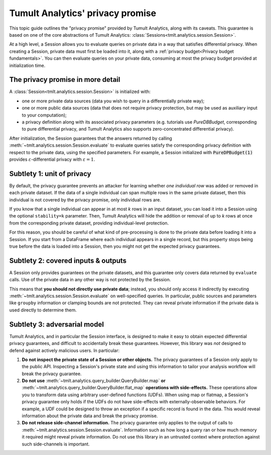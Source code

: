 .. _Privacy promise:

Tumult Analytics' privacy promise
=================================

..
    SPDX-License-Identifier: CC-BY-SA-4.0
    Copyright Tumult Labs 2022

This topic guide outlines the "privacy promise" provided by Tumult Analytics,
along with its caveats. This guarantee is based on one of the core abstractions
of Tumult Analytics: :class:`Sessions<tmlt.analytics.session.Session>`.

At a high level, a Session allows you to evaluate queries on private data in a
way that satisfies differential privacy. When creating a Session, private data
must first be loaded into it, along with a
:ref:`privacy budget<Privacy budget fundamentals>`. You can then evaluate
queries on your private data, consuming at most the privacy budget provided at
initialization time.

The privacy promise in more detail
----------------------------------

A :class:`Session<tmlt.analytics.session.Session>` is initialized with:

* one or more private data sources (data you wish to query in a differentially
  private way);
* one or more public data sources (data that does not require privacy
  protection, but may be used as auxiliary input to your computation);
* a privacy definition along with its associated privacy parameters (e.g.
  tutorials use `PureDBBudget`, corresponding to pure differential privacy, and
  Tumult Analytics also supports zero-concentrated differential privacy).

After initialization, the Session guarantees that the answers returned by
calling :meth:`~tmlt.analytics.session.Session.evaluate` to evaluate queries
satisfy the corresponding privacy definition with respect to the private data,
using the specified parameters. For example, a Session initialized with
:code:`PureDPBudget(1)` provides :math:`{\varepsilon}`-differential privacy with
:math:`{\varepsilon}=1`.

Subtlety 1: unit of privacy
---------------------------

By default, the privacy guarantee prevents an attacker for learning whether *one
individual row* was added or removed in each private dataset. If the data of a
single individual can span multiple rows in the same private dataset, then this
individual is not covered by the privacy promise, only individual rows are.

If you know that a single individual can appear in at most *k* rows in an input
dataset, you can load it into a Session using the optional ``stability=k``
parameter. Then, Tumult Analytics will hide the addition or removal of up to *k*
rows at once from the corresponding private dataset, providing individual-level
protection.

For this reason, you should be careful of what kind of pre-processing is done to
the private data before loading it into a Session. If you start from a DataFrame
where each individual appears in a single record, but this property stops being
true before the data is loaded into a Session, then you might not get the
expected privacy guarantees.

Subtlety 2: covered inputs & outputs
------------------------------------

A Session only provides guarantees on the private datasets, and this guarantee
only covers data returned by ``evaluate`` calls. Use of the private data in any
other way is not protected by the Session.

This means that **you should not directly use private data**; instead, you
should only access it indirectly by executing
:meth:`~tmlt.analytics.session.Session.evaluate` on well-specified queries. In
particular, public sources and parameters like ``groupby`` information or
clamping bounds are not protected. They can reveal private information if the
private data is used directly to determine them.

Subtlety 3: adversarial model
-----------------------------

Tumult Analytics, and in particular the Session interface, is designed to make
it easy to obtain expected differential privacy guarantees, and difficult to
accidentally break these guarantees. However, this library was *not* designed to
defend against actively malicious users. In particular:

#. **Do not inspect the private state of a Session or other objects.** The
   privacy guarantees of a Session only apply to the public API. Inspecting a
   Session's private state and using this information to tailor your analysis
   workflow will break the privacy guarantee.

#. **Do not use** :meth:`~tmlt.analytics.query_builder.QueryBuilder.map` **or** :meth:`~tmlt.analytics.query_builder.QueryBuilder.flat_map` **operations with side-effects.**
   These operations allow you to transform data using arbitrary user-defined
   functions (UDFs). When using map or flatmap, a Session's privacy guarantee
   only holds if the UDFs do not have side-effects with externally-observable
   behaviors. For example, a UDF could be designed to throw an exception if a
   specific record is found in the data. This would reveal information about the
   private data and break the privacy promise.

#. **Do not release side-channel information.** The privacy guarantee only
   applies to the output of calls to
   :meth:`~tmlt.analytics.session.Session.evaluate`. Information such as how
   long a query ran or how much memory it required might reveal private
   information. Do not use this library in an untrusted context where protection
   against such side-channels is important.
